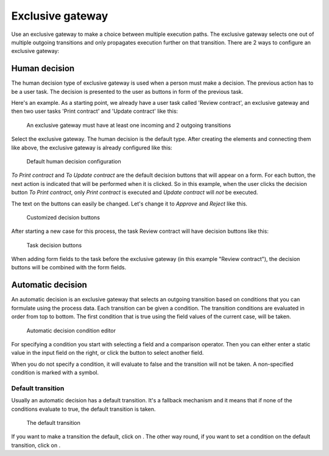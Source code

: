 Exclusive gateway
-----------------

Use an exclusive gateway to make a choice between multiple execution paths.
The exclusive gateway selects one out of multiple outgoing transitions and only propagates execution further on that transition.
There are 2 ways to configure an exclusive gateway:

Human decision
``````````````

The human decision type of exclusive gateway is used when a person must make a decision.
The previous action has to be a user task.
The decision is presented to the user as buttons in form of the previous task.

Here's an example.
As a starting point, we already have a user task called 'Review contract', an exclusive gateway and then two user tasks 'Print contract' and 'Update contract' like this:

.. figure:: /_static/images/excl.gateway.human.1.png

   An exclusive gateway must have at least one incoming and 2 outgoing transitions

Select the exclusive gateway.
The human decision is the default type.
After creating the elements and connecting them like above, the exclusive gateway is already configured like this:

.. figure:: /_static/images/excl.gateway.human.2.png

   Default human decision configuration

`To Print contract` and `To Update contract` are the default decision buttons that will appear on a form.
For each button, the next action is indicated that will be performed when it is clicked.
So in this example, when the user clicks the decision button `To Print contract`, only `Print contract` is executed and `Update contract` will *not* be executed.

The text on the buttons can easily be changed.
Let's change it to `Approve` and `Reject` like this.

.. figure:: /_static/images/excl.gateway.human.3.png

   Customized decision buttons

After starting a new case for this process, the task Review contract will have decision buttons like this:

.. figure:: /_static/images/excl.gateway.human.4.png

   Task decision buttons

When adding form fields to the task before the exclusive gateway (in this example "Review contract"), the decision buttons will be combined with the form fields.

Automatic decision
``````````````````

An automatic decision is an exclusive gateway that selects an outgoing transition based on conditions that you can formulate using the process data.
Each transition can be given a condition.
The transition conditions are evaluated in order from top to bottom.
The first condition that is true using the field values of the current case, will be taken.

.. figure:: /_static/images/excl.gateway.auto.5.png

   Automatic decision condition editor

For specifying a condition you start with selecting a field and a comparison operator.
Then you can either enter a static value in the input field on the right, or click the |binding-symbol| button to select another field.

When you do not specify a condition, it will evaluate to false and the transition will not be taken.
A non-specified condition is marked with a |warning-symbol| symbol.

.. |binding-symbol| image:: /_static/images/excl.gateway.auto.6.png
.. |warning-symbol| image:: /_static/images/excl.gateway.auto.1.png

Default transition
~~~~~~~~~~~~~~~~~~

Usually an automatic decision has a default transition.
It's a fallback mechanism and it means that if none of the conditions evaluate to true, the default transition is taken.

.. figure:: /_static/images/excl.gateway.auto.2.png

   The default transition

If you want to make a transition the default, click on |following-symbol|.
The other way round, if you want to set a condition on the default transition, click on |default-symbol|.

.. |following-symbol| image:: /_static/images/excl.gateway.auto.3.png
.. |default-symbol| image:: /_static/images/excl.gateway.auto.4.png
